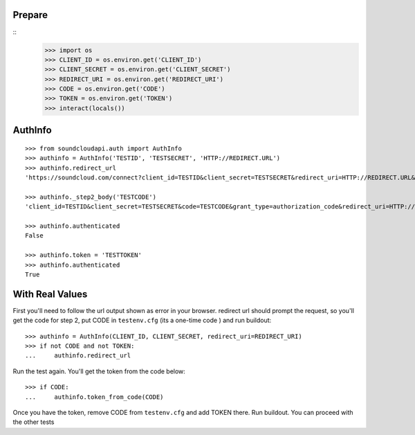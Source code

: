 Prepare
=======

::
    >>> import os
    >>> CLIENT_ID = os.environ.get('CLIENT_ID')
    >>> CLIENT_SECRET = os.environ.get('CLIENT_SECRET')    
    >>> REDIRECT_URI = os.environ.get('REDIRECT_URI')    
    >>> CODE = os.environ.get('CODE') 
    >>> TOKEN = os.environ.get('TOKEN') 
    >>> interact(locals())

AuthInfo
========
:: 

    >>> from soundcloudapi.auth import AuthInfo
    >>> authinfo = AuthInfo('TESTID', 'TESTSECRET', 'HTTP://REDIRECT.URL')
    >>> authinfo.redirect_url    
    'https://soundcloud.com/connect?client_id=TESTID&client_secret=TESTSECRET&redirect_uri=HTTP://REDIRECT.URL&response_type=code&scope=non-expiring'

    >>> authinfo._step2_body('TESTCODE')
    'client_id=TESTID&client_secret=TESTSECRET&code=TESTCODE&grant_type=authorization_code&redirect_uri=HTTP://REDIRECT.URL'
    
    >>> authinfo.authenticated
    False     
    
    >>> authinfo.token = 'TESTTOKEN'
    >>> authinfo.authenticated 
    True    

With Real Values
================

First you'll need to follow the url output shown as error in your browser.
redirect url should prompt the request, so you'll get the code for step 2, put
CODE in ``testenv.cfg`` (its a one-time code ) and run buildout::    
   
    >>> authinfo = AuthInfo(CLIENT_ID, CLIENT_SECRET, redirect_uri=REDIRECT_URI)
    >>> if not CODE and not TOKEN:
    ...     authinfo.redirect_url    
    
    
Run the test again. You'll get the token from the code below::

    >>> if CODE:
    ...     authinfo.token_from_code(CODE)
    

Once you have the token, remove CODE from  ``testenv.cfg`` and add TOKEN there.
Run buildout. You can proceed with the other tests